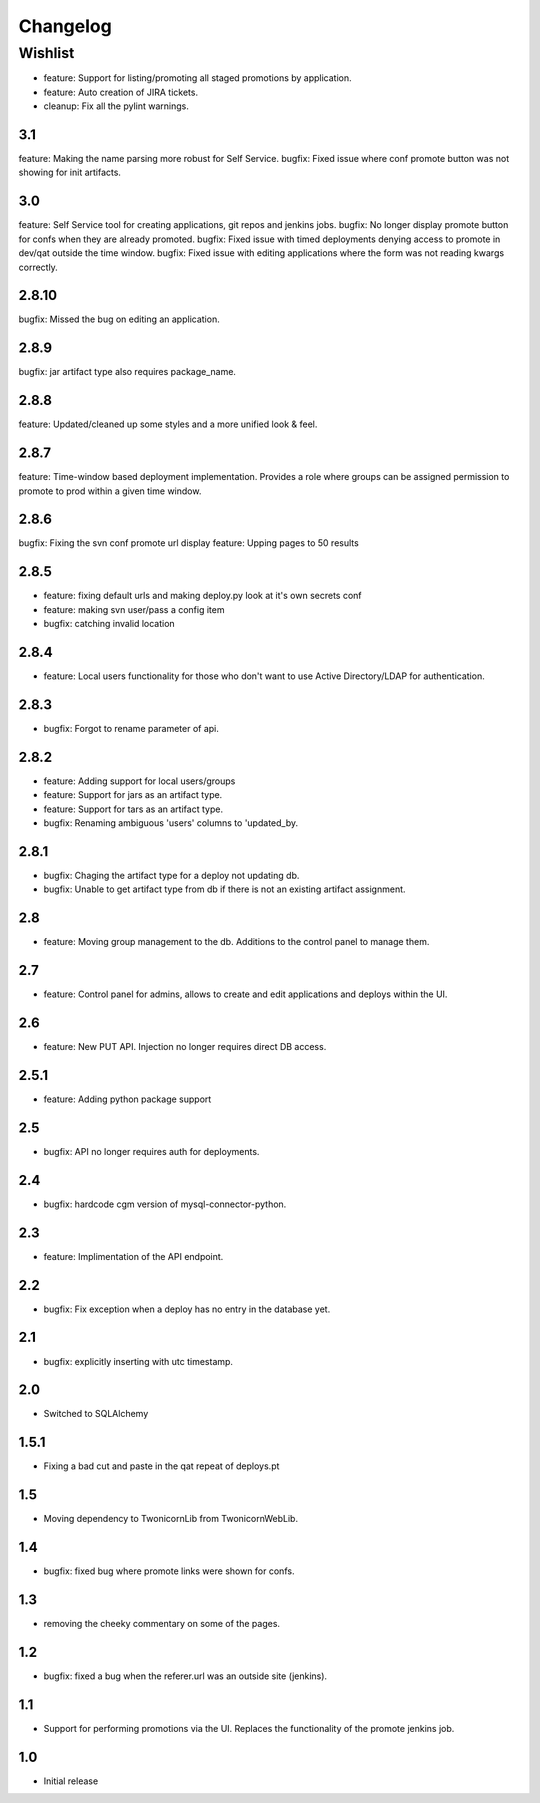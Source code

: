 Changelog
=========

Wishlist
------------------

* feature: Support for listing/promoting all staged promotions by application.
* feature: Auto creation of JIRA tickets.
* cleanup: Fix all the pylint warnings.

3.1
~~~~~~~
feature: Making the name parsing more robust for Self Service.
bugfix: Fixed issue where conf promote button was not showing for init artifacts.

3.0
~~~~~~~
feature: Self Service tool for creating applications, git repos and jenkins jobs.
bugfix: No longer display promote button for confs when they are already promoted.
bugfix: Fixed issue with timed deployments denying access to promote in dev/qat outside the time window.
bugfix: Fixed issue with editing applications where the form was not reading kwargs correctly.

2.8.10
~~~~~~~
bugfix: Missed the bug on editing an application.

2.8.9
~~~~~~~
bugfix: jar artifact type also requires package_name.

2.8.8
~~~~~~~
feature: Updated/cleaned up some styles and a more unified look & feel.

2.8.7
~~~~~~~
feature: Time-window based deployment implementation. Provides a role where groups can be assigned permission to promote to prod within a given time window.

2.8.6
~~~~~~~
bugfix: Fixing the svn conf promote url display
feature: Upping pages to 50 results

2.8.5
~~~~~~~
* feature: fixing default urls and making deploy.py look at it's own secrets conf
* feature: making svn user/pass a config item
* bugfix: catching invalid location

2.8.4
~~~~~~~
* feature: Local users functionality for those who don't want to use Active Directory/LDAP for authentication.

2.8.3
~~~~~~~
* bugfix: Forgot to rename parameter of api.

2.8.2
~~~~~~~
* feature: Adding support for local users/groups
* feature: Support for jars as an artifact type.
* feature: Support for tars as an artifact type.
* bugfix: Renaming ambiguous 'users' columns to 'updated_by.

2.8.1
~~~~~~~
* bugfix: Chaging the artifact type for a deploy not updating db.
* bugfix: Unable to get artifact type from db if there is not an existing artifact assignment.

2.8
~~~~~~~
* feature: Moving group management to the db. Additions to the control panel to manage them.

2.7
~~~~~~~
* feature: Control panel for admins, allows to create and edit applications and deploys within the UI.

2.6
~~~~~~~
* feature: New PUT API. Injection no longer requires direct DB access.

2.5.1
~~~~~~~
* feature: Adding python package support

2.5
~~~~~~~
* bugfix: API no longer requires auth for deployments.

2.4
~~~~~~~
* bugfix: hardcode cgm version of mysql-connector-python.

2.3
~~~~~~~
* feature: Implimentation of the API endpoint.

2.2
~~~~~~~
* bugfix: Fix exception when a deploy has no entry in the database yet.

2.1
~~~~~~~
* bugfix: explicitly inserting with utc timestamp.

2.0
~~~~~~~
* Switched to SQLAlchemy

1.5.1
~~~~~~~
* Fixing a bad cut and paste in the qat repeat of deploys.pt

1.5
~~~~~~~
* Moving dependency to TwonicornLib from TwonicornWebLib.

1.4
~~~~~~~
* bugfix: fixed bug where promote links were shown for confs.

1.3
~~~~~~~
* removing the cheeky commentary on some of the pages.

1.2
~~~~~~~
* bugfix: fixed a bug when the referer.url was an outside site (jenkins).

1.1
~~~~~~~
* Support for performing promotions via the UI. Replaces the functionality of the promote jenkins job.

1.0
~~~~~~~
* Initial release
